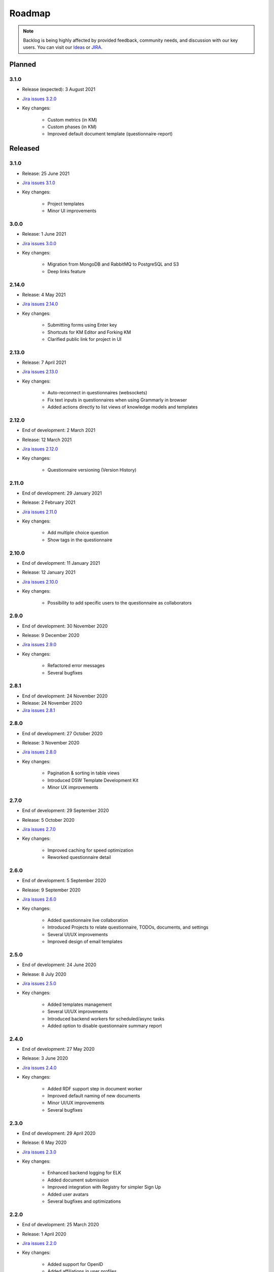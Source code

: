*******
Roadmap
*******

.. NOTE::

   Backlog is being highly affected by provided feedback, community needs, and discussion with our key users. You can visit our `Ideas <https://ideas.ds-wizard.org>`_ or `JIRA <https://ds-wizard.atlassian.net/jira/software/c/projects/DSW/issues/?filter=allopenissues>`_.

Planned
=======

3.1.0
-----

- Release (expected): 3 August 2021
- `Jira issues 3.2.0 <https://ds-wizard.atlassian.net/browse/DSW-402?jql=project%20%3D%20DSW%20AND%20fixVersion%20%3D%203.2.0%20ORDER%20BY%20priority%20DESC>`_
- Key changes:

   - Custom metrics (in KM)
   - Custom phases (in KM)
   - Improved default document template (questionnaire-report)


Released
========

3.1.0
-----

- Release: 25 June 2021
- `Jira issues 3.1.0 <https://ds-wizard.atlassian.net/browse/DSW-1091?jql=project%20%3D%20DSW%20AND%20fixVersion%20%3D%203.1.0%20ORDER%20BY%20priority%20DESC>`_
- Key changes:

   - Project templates
   - Minor UI improvements

3.0.0
-----

- Release: 1 June 2021
- `Jira issues 3.0.0 <https://ds-wizard.atlassian.net/browse/DSW-1054?jql=project%20%3D%20DSW%20AND%20fixVersion%20%3D%203.0.0%20ORDER%20BY%20priority%20DESC>`_
- Key changes:

   - Migration from MongoDB and RabbitMQ to PostgreSQL and S3
   - Deep links feature

2.14.0
------

- Release: 4 May 2021
- `Jira issues 2.14.0 <https://ds-wizard.atlassian.net/browse/DSW-1027?jql=project%20%3D%20DSW%20AND%20fixVersion%20%3D%202.14.0%20ORDER%20BY%20priority%20DESC>`_
- Key changes:

   - Submitting forms using Enter key
   - Shortcuts for KM Editor and Forking KM
   - Clarified public link for project in UI

2.13.0
------

- Release: 7 April 2021
- `Jira issues 2.13.0 <https://ds-wizard.atlassian.net/browse/DSW-1025?jql=project%20%3D%20DSW%20AND%20fixVersion%20%3D%202.13.0%20ORDER%20BY%20priority%20DESC>`_
- Key changes:

   - Auto-reconnect in questionnaires (websockets)
   - Fix text inputs in questionnaires when using Grammarly in browser
   - Added actions directly to list views of knowledge models and templates

2.12.0
------

- End of development: 2 March 2021
- Release: 12 March 2021
- `Jira issues 2.12.0 <https://ds-wizard.atlassian.net/browse/DSW-995?jql=project%20%3D%20DSW%20AND%20fixVersion%20%3D%202.12.0%20ORDER%20BY%20priority%20DESC>`_
- Key changes:

   - Questionnaire versioning (Version History)

2.11.0
------

- End of development: 29 January 2021
- Release: 2 February 2021
- `Jira issues 2.11.0 <https://ds-wizard.atlassian.net/browse/DSW-397?jql=project%20%3D%20DSW%20AND%20fixVersion%20%3D%202.11.0%20ORDER%20BY%20priority%20DESC>`_
- Key changes:

   - Add multiple choice question
   - Show tags in the questionnaire

2.10.0
------

- End of development: 11 January 2021
- Release: 12 January 2021
- `Jira issues 2.10.0 <https://ds-wizard.atlassian.net/browse/DSW-988?jql=project%20%3D%20DSW%20AND%20fixVersion%20%3D%202.10.0%20ORDER%20BY%20priority%20DESC>`_
- Key changes:

   - Possibility to add specific users to the questionnaire as collaborators

2.9.0
-----

- End of development: 30 November 2020
- Release: 9 December 2020
- `Jira issues 2.9.0 <https://ds-wizard.atlassian.net/browse/DSW-943?jql=project%20%3D%20DSW%20AND%20fixVersion%20%3D%202.9.0%20ORDER%20BY%20priority%20DESC>`_
- Key changes:

   - Refactored error messages
   - Several bugfixes

2.8.1
-----

- End of development: 24 November 2020
- Release: 24 November 2020
- `Jira issues 2.8.1 <https://ds-wizard.atlassian.net/browse/DSW-980?jql=project%20%3D%20DSW%20AND%20fixVersion%20%3D%202.8.1%20ORDER%20BY%20priority%20DESC>`_

2.8.0
-----

- End of development: 27 October 2020
- Release: 3 November 2020
- `Jira issues 2.8.0 <https://ds-wizard.atlassian.net/browse/DSW-1?jql=project%20%3D%20DSW%20AND%20fixVersion%20%3D%202.8.0%20ORDER%20BY%20priority%20DESC>`_
- Key changes:

   - Pagination & sorting in table views
   - Introduced DSW Template Development Kit
   - Minor UX improvements

2.7.0
-----

- End of development: 29 September 2020
- Release: 5 October 2020
- `Jira issues 2.7.0 <https://ds-wizard.atlassian.net/browse/DSW-915?jql=project%20%3D%20DSW%20AND%20fixVersion%20%3D%202.7.0%20ORDER%20BY%20priority%20DESC>`_
- Key changes:

   - Improved caching for speed optimization
   - Reworked questionnaire detail

2.6.0
-----

- End of development: 5 September 2020
- Release: 9 September 2020
- `Jira issues 2.6.0 <https://ds-wizard.atlassian.net/browse/DSW-904?jql=project%20%3D%20DSW%20AND%20fixVersion%20%3D%202.6.0%20ORDER%20BY%20priority%20DESC>`_
- Key changes:

   - Added questionnaire live collaboration
   - Introduced Projects to relate questionnaire, TODOs, documents, and settings
   - Several UI/UX improvements
   - Improved design of email templates

2.5.0
-----

- End of development: 24 June 2020
- Release: 8 July 2020
- `Jira issues 2.5.0 <https://ds-wizard.atlassian.net/browse/DSW-882?jql=project%20%3D%20DSW%20AND%20fixVersion%20%3D%202.5.0%20ORDER%20BY%20priority%20DESC>`_
- Key changes:

   - Added templates management
   - Several UI/UX improvements
   - Introduced backend workers for scheduled/async tasks
   - Added option to disable questionnaire summary report

2.4.0
-----

- End of development: 27 May 2020
- Release: 3 June 2020
- `Jira issues 2.4.0 <https://ds-wizard.atlassian.net/browse/DSW-719?jql=project%20%3D%20DSW%20AND%20fixVersion%20%3D%202.4.0%20ORDER%20BY%20priority%20DESC>`_
- Key changes:

   - Added RDF support step in document worker
   - Improved default naming of new documents
   - Minor UI/UX improvements
   - Several bugfixes

2.3.0
-----

- End of development: 29 April 2020
- Release: 6 May 2020
- `Jira issues 2.3.0 <https://ds-wizard.atlassian.net/browse/DSW-727?jql=project%20%3D%20DSW%20AND%20fixVersion%20%3D%202.3.0%20ORDER%20BY%20priority%20DESC>`_
- Key changes:

   - Enhanced backend logging for ELK
   - Added document submission
   - Improved integration with Registry for simpler Sign Up
   - Added user avatars
   - Several bugfixes and optimizations

2.2.0
-----

- End of development: 25 March 2020
- Release: 1 April 2020
- `Jira issues 2.2.0 <https://ds-wizard.atlassian.net/browse/DSW-667?jql=project%20%3D%20DSW%20AND%20fixVersion%20%3D%202.2.0%20ORDER%20BY%20priority%20DESC>`_
- Key changes:

   - Added support for OpenID
   - Added affiliations in user profiles
   - Introduced settings to change configurations directly in DSW interface
   - Added API documentation using Swagger
   - UI/UX improvements
   - Several bugfixes and optimizations

2.1.0
-----

- End of development: 25 February 2020
- Release: 3 March 2020
- `Jira issues 2.1.0 <https://ds-wizard.atlassian.net/browse/DSW-613?jql=project%20%3D%20DSW%20AND%20fixVersion%20%3D%202.1.0%20ORDER%20BY%20priority%20DESC>`_
- Key changes:

   - Introduced document worker for better scalability
   - Migrated backend to new framework
   - Added dropdown actions to list views
   - Several bugfixes

2.0.0
-----

- End of development: 14 January 2020
- Release: 14 January 2020
- `Jira issues 2.0.0 <https://ds-wizard.atlassian.net/browse/DSW-127?jql=project%20%3D%20DSW%20AND%20fixVersion%20%3D%202.0.0%20ORDER%20BY%20priority%20DESC>`_
- Key changes:

   - Added move functionality for knowledge models
   - Added possibility to assign template to KMs
   - Added questionnaire cloning
   - Added expand/collapse all in KM Editor
   - Internal refactoring and structure enhancements
   - Several bugfixes


1.10.1
------

- End of development: 18 September 2019
- Release: 18 September 2019
- `Jira issues 1.10.1 <https://ds-wizard.atlassian.net/browse/DSW-544?jql=project%20%3D%20DSW%20AND%20fixVersion%20%3D%20DSW-1.10.1%20ORDER%20BY%20priority%20DESC>`_

1.10.0
------

- End of development: 27 August 2019
- Release: 3 September 2019
- `Jira issues 1.10.0 <https://ds-wizard.atlassian.net/browse/DSW-405?jql=project%20%3D%20DSW%20AND%20fixVersion%20%3D%20DSW-1.10.0%20ORDER%20BY%20priority%20DESC>`_

1.9.2
-----

- End of development: 13 August 2019
- Release: 13 August 2019
- `Jira issues 1.9.2 <https://ds-wizard.atlassian.net/browse/DSW-497?jql=project%20%3D%20DSW%20AND%20fixVersion%20%3D%20DSW-1.9.2%20ORDER%20BY%20priority%20DESC>`_

1.9.1
-----

- End of development: 7 August 2019
- Release: 7 August 2019
- `Jira issues 1.9.1 <https://ds-wizard.atlassian.net/browse/DSW-495?jql=project%20%3D%20DSW%20AND%20fixVersion%20%3D%20DSW-1.9.1%20ORDER%20BY%20priority%20DESC>`_

1.9.0
-----

- End of development: 23 June 2019
- Release: 30 June 2019
- `Jira issues 1.9.0 <https://ds-wizard.atlassian.net/browse/DSW-99?jql=project%20%3D%20DSW%20AND%20fixVersion%20%3D%20DSW-1.9.0%20ORDER%20BY%20priority%20DESC>`_

1.8.1
-----

- End of development: 13 June 2019
- Release: 13 June 2019
- `Jira issues 1.8.1 <https://ds-wizard.atlassian.net/browse/DSW-394?jql=project%20%3D%20DSW%20AND%20fixVersion%20%3D%20DSW-1.8.1%20ORDER%20BY%20priority%20DESC>`_

1.8.0
-----

- End of development: 11 June 2019
- Release: 13 June 2019
- `Jira issues 1.8.0 <https://ds-wizard.atlassian.net/browse/DSW-344?jql=project%20%3D%20DSW%20AND%20fixVersion%20%3D%20DSW-1.8.0%20ORDER%20BY%20priority%20DESC>`_

1.7.0
-----

- End of development: 15 May 2019
- Release: 16 May 2019
- `Jira issues 1.7.0 <https://ds-wizard.atlassian.net/browse/DSW-353?jql=project%20%3D%20DSW%20AND%20fixVersion%20%3D%20DSW-1.7.0%20ORDER%20BY%20priority%20DESC>`_

1.6.0
-----

- End of development: 30 April 2019
- Release: 7 May 2019
- `Jira issues 1.6.0 <https://ds-wizard.atlassian.net/browse/DSW-250?jql=project%20%3D%20DSW%20AND%20fixVersion%20%3D%20DSW-1.6.0%20ORDER%20BY%20priority%20DESC>`_

1.5.0
-----

- End of development: 2 April 2019
- Release: 9 April 2019
- `Jira issues 1.5.0 <https://ds-wizard.atlassian.net/browse/DSW-123?jql=project%20%3D%20DSW%20AND%20fixVersion%20%3D%20DSW-1.5.0%20ORDER%20BY%20priority%20DESC>`_

1.4.0
-----

- End of development: 3 March 2019
- Release: 10 March 2019
- `Jira issues 1.4.0 <https://ds-wizard.atlassian.net/browse/DSW-207?jql=project%20%3D%20DSW%20AND%20fixVersion%20%3D%20DSW-1.4.0%20ORDER%20BY%20priority%20DESC>`_

1.3.0
-----

- End of development: 3 February 2019
- Release: 10 February 2019
- `Jira issues 1.3.0 <https://ds-wizard.atlassian.net/browse/DSW-172?jql=project%20%3D%20DSW%20AND%20fixVersion%20%3D%20DSW-1.3.0%20ORDER%20BY%20priority%20DESC>`_

1.2.1
-----

- End of development: 14 January 2019
- Release: 14 January 2019
- `Jira issues 1.2.1 <https://ds-wizard.atlassian.net/browse/DSW-183?jql=project%20%3D%20DSW%20AND%20fixVersion%20%3D%20DSW-1.2.1%20ORDER%20BY%20priority%20DESC>`_

1.2.0
-----

- End of development: 6 January 2019
- Release: 13 January 2019
- `Jira issues 1.2.0 <https://ds-wizard.atlassian.net/browse/DSW-156?jql=project%20%3D%20DSW%20AND%20fixVersion%20%3D%20DSW-1.2.0%20ORDER%20BY%20priority%20DESC>`_

1.1.0
-----

- End of development: 9 December 2018
- Release: 16 December 2018
- `Jira issues 1.1.0 <https://ds-wizard.atlassian.net/browse/DSW-85?jql=project%20%3D%20DSW%20AND%20fixVersion%20%3D%20DSW-1.1.0%20ORDER%20BY%20priority%20DESC>`_

1.0.0
-----

- End of development: 24 October 2018
- Release: 30 October 2018

